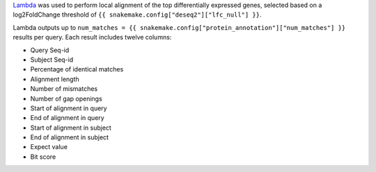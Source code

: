 `Lambda <https://github.com/seqan/lambda>`_ was used to perform local alignment of the top differentially expressed genes, selected based on a log2FoldChange threshold of ``{{ snakemake.config["deseq2"]["lfc_null"] }}``.

Lambda outputs up to ``num_matches = {{ snakemake.config["protein_annotation"]["num_matches"] }}`` results per query. Each result includes twelve columns:

- Query Seq-id
- Subject Seq-id
- Percentage of identical matches
- Alignment length
- Number of mismatches
- Number of gap openings
- Start of alignment in query
- End of alignment in query
- Start of alignment in subject
- End of alignment in subject
- Expect value
- Bit score